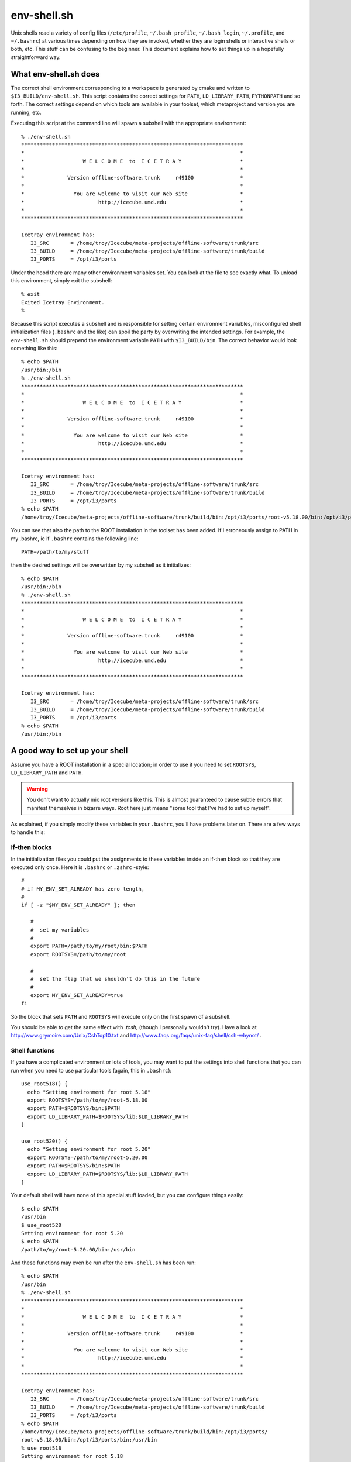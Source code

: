 .. index:: env-shell.sh, .bashrc

.. _env-shell.sh:

env-shell.sh
============

.. highlight:: sh

Unix shells read a variety of config files (``/etc/profile``,
``~/.bash_profile``, ``~/.bash_login``, ``~/.profile``, and
``~/.bashrc``) at various times depending on how they are invoked,
whether they are login shells or interactive shells or both, etc.
This stuff can be confusing to the beginner.  This document explains
how to set things up in a hopefully straightforward way.

What env-shell.sh does
----------------------

.. _I3_BUILD:


The correct shell environment corresponding to a workspace is
generated by cmake and written to ``$I3_BUILD/env-shell.sh``.  This
script contains the correct settings for ``PATH``,
``LD_LIBRARY_PATH``, ``PYTHONPATH`` and so forth.  The correct
settings depend on which tools are available in your toolset, which
metaproject and version you are running, etc.

Executing this script at the command line will spawn a subshell with
the appropriate environment::

  % ./env-shell.sh 
  ************************************************************************
  *                                                                      *
  *                   W E L C O M E  to  I C E T R A Y                   *
  *                                                                      *
  *              Version offline-software.trunk     r49100               *
  *                                                                      *
  *                You are welcome to visit our Web site                 *
  *                        http://icecube.umd.edu                        *
  *                                                                      *
  ************************************************************************
  
  Icetray environment has:
     I3_SRC       = /home/troy/Icecube/meta-projects/offline-software/trunk/src
     I3_BUILD     = /home/troy/Icecube/meta-projects/offline-software/trunk/build
     I3_PORTS     = /opt/i3/ports
  
Under the hood there are many other environment variables set.  You
can look at the file to see exactly what.  To unload this environment,
simply exit the subshell::

  % exit
  Exited Icetray Environment.
  %

Because this script executes a subshell and is responsible for setting
certain environment variables, misconfigured shell initialization files
(``.bashrc`` and the like) can spoil the party by overwriting the
intended settings.  For example, the ``env-shell.sh`` should prepend
the environment variable ``PATH`` with ``$I3_BUILD/bin``.  The correct
behavior would look something like this::

  % echo $PATH
  /usr/bin:/bin
  % ./env-shell.sh 
  ************************************************************************
  *                                                                      *
  *                   W E L C O M E  to  I C E T R A Y                   *
  *                                                                      *
  *              Version offline-software.trunk     r49100               *
  *                                                                      *
  *                You are welcome to visit our Web site                 *
  *                        http://icecube.umd.edu                        *
  *                                                                      *
  ************************************************************************
  
  Icetray environment has:
     I3_SRC       = /home/troy/Icecube/meta-projects/offline-software/trunk/src
     I3_BUILD     = /home/troy/Icecube/meta-projects/offline-software/trunk/build
     I3_PORTS     = /opt/i3/ports
  % echo $PATH
  /home/troy/Icecube/meta-projects/offline-software/trunk/build/bin:/opt/i3/ports/root-v5.18.00/bin:/opt/i3/ports/bin:/usr/bin:/bin
  
You can see that also the path to the ROOT installation in the toolset
has been added.  If I erroneously assign to PATH in my .bashrc, ie if
``.bashrc`` contains the following line::

  PATH=/path/to/my/stuff

then the desired settings will be overwritten by my subshell as it
initializes::

  % echo $PATH
  /usr/bin:/bin
  % ./env-shell.sh 
  ************************************************************************
  *                                                                      *
  *                   W E L C O M E  to  I C E T R A Y                   *
  *                                                                      *
  *              Version offline-software.trunk     r49100               *
  *                                                                      *
  *                You are welcome to visit our Web site                 *
  *                        http://icecube.umd.edu                        *
  *                                                                      *
  ************************************************************************
  
  Icetray environment has:
     I3_SRC       = /home/troy/Icecube/meta-projects/offline-software/trunk/src
     I3_BUILD     = /home/troy/Icecube/meta-projects/offline-software/trunk/build
     I3_PORTS     = /opt/i3/ports
  % echo $PATH
  /usr/bin:/bin

A good way to set up your shell
-------------------------------

Assume you have a ROOT installation in a special location; in order to
use it you need to set ``ROOTSYS``, ``LD_LIBRARY_PATH`` and ``PATH``.

.. warning::

   You don't want to actually mix root versions like this.  This is
   almost guaranteed to cause subtle errors that manifest themselves
   in bizarre ways.  Root here just means "some tool that I've had to
   set up myself".

As explained, if you simply modify these variables in your
``.bashrc``, you'll have problems later on.  There are a few ways to
handle this:

If-then blocks
^^^^^^^^^^^^^^

In the initialization files you could put the assignments to these
variables inside an if-then block so that they are executed only once.
Here it is ``.bashrc`` or ``.zshrc`` -style::

  #
  # if MY_ENV_SET_ALREADY has zero length,     
  #
  if [ -z "$MY_ENV_SET_ALREADY" ]; then

     #
     #  set my variables
     #
     export PATH=/path/to/my/root/bin:$PATH    
     export ROOTSYS=/path/to/my/root

     # 
     #  set the flag that we shouldn't do this in the future
     #
     export MY_ENV_SET_ALREADY=true
  fi

So the block that sets ``PATH`` and ``ROOTSYS`` will execute only on
the first  spawn  of a subshell.

You should be able to get the same effect with *.tcsh*, (though I
personally wouldn't try).  Have a look at
http://www.grymoire.com/Unix/CshTop10.txt and
http://www.faqs.org/faqs/unix-faq/shell/csh-whynot/ .

Shell functions
^^^^^^^^^^^^^^^

If you have a complicated environment or lots of tools, you may want
to put the settings into shell functions that you can run when you
need to use particular tools (again, this in ``.bashrc``)::

  use_root518() {
    echo "Setting environment for root 5.18"
    export ROOTSYS=/path/to/my/root-5.18.00
    export PATH=$ROOTSYS/bin:$PATH
    export LD_LIBRARY_PATH=$ROOTSYS/lib:$LD_LIBRARY_PATH
  }

  use_root520() {
    echo "Setting environment for root 5.20"
    export ROOTSYS=/path/to/my/root-5.20.00
    export PATH=$ROOTSYS/bin:$PATH
    export LD_LIBRARY_PATH=$ROOTSYS/lib:$LD_LIBRARY_PATH
  }

Your default shell will have none of this special stuff loaded, but you
can configure things easily::

  $ echo $PATH
  /usr/bin
  $ use_root520
  Setting environment for root 5.20
  $ echo $PATH
  /path/to/my/root-5.20.00/bin:/usr/bin

And these functions may even be run after the ``env-shell.sh`` has been run::

  % echo $PATH     
  /usr/bin
  % ./env-shell.sh 
  ************************************************************************
  *                                                                      *
  *                   W E L C O M E  to  I C E T R A Y                   *
  *                                                                      *
  *              Version offline-software.trunk     r49100               *
  *                                                                      *
  *                You are welcome to visit our Web site                 *
  *                        http://icecube.umd.edu                        *
  *                                                                      *
  ************************************************************************
  
  Icetray environment has:
     I3_SRC       = /home/troy/Icecube/meta-projects/offline-software/trunk/src
     I3_BUILD     = /home/troy/Icecube/meta-projects/offline-software/trunk/build
     I3_PORTS     = /opt/i3/ports
  % echo $PATH
  /home/troy/Icecube/meta-projects/offline-software/trunk/build/bin:/opt/i3/ports/
  root-v5.18.00/bin:/opt/i3/ports/bin:/usr/bin
  % use_root518 
  Setting environment for root 5.18
  % echo $PATH
  /path/to/my/root-5.18.00/bin:/home/troy/Icecube/meta-projects/offline-software/t
  runk/build/bin:/opt/i3/ports/root-v5.18.00/bin:/opt/i3/ports/bin:/usr/bin
  
.. warning::

   Again: you don't want to try to override the ROOT that a
   metaproject is built against like this. This is almost guaranteed
   to cause subtle errors that manifest themselves in bizarre ways.
   Root here just means "some tool that I've had to set up myself".

Refer to your shell's man page for further detail regarding shell
invocation and initialisation (section "INVOCATION" for bash, section
"STARTUP/SHUTDOWN FILES" for zsh).
